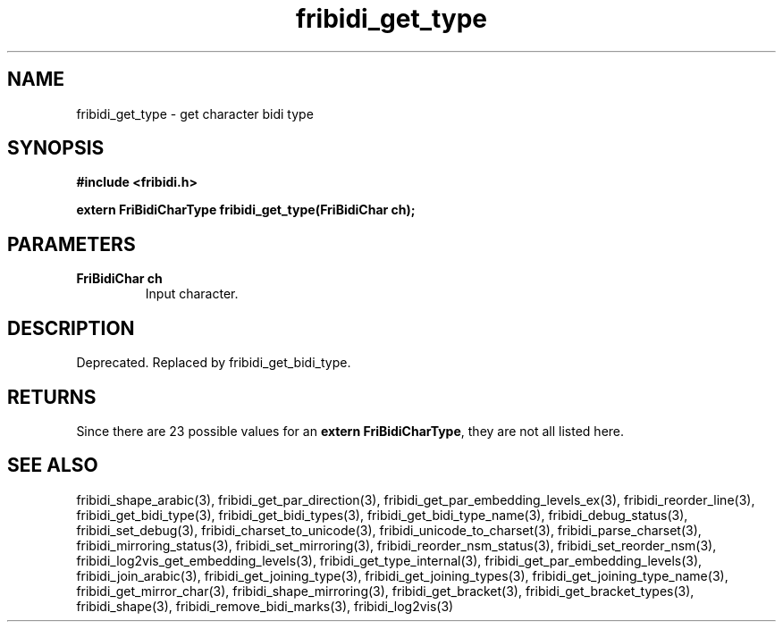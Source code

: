 .\" WARNING! THIS FILE WAS GENERATED AUTOMATICALLY BY c2man!
.\" DO NOT EDIT! CHANGES MADE TO THIS FILE WILL BE LOST!
.TH "fribidi_get_type" 3 "13 October 2019" "c2man fribidi-deprecated.h" "Programmer's Manual"
.SH "NAME"
fribidi_get_type \- get character bidi type
.SH "SYNOPSIS"
.ft B
#include <fribidi.h>
.sp
extern FriBidiCharType fribidi_get_type(FriBidiChar ch);
.ft R
.SH "PARAMETERS"
.TP
.B "FriBidiChar ch"
Input character.
.SH "DESCRIPTION"
Deprecated. Replaced by fribidi_get_bidi_type.
.SH "RETURNS"
Since there are 23 possible values for an \fBextern FriBidiCharType\fR, they are not all listed here.
.SH "SEE ALSO"
fribidi_shape_arabic(3),
fribidi_get_par_direction(3),
fribidi_get_par_embedding_levels_ex(3),
fribidi_reorder_line(3),
fribidi_get_bidi_type(3),
fribidi_get_bidi_types(3),
fribidi_get_bidi_type_name(3),
fribidi_debug_status(3),
fribidi_set_debug(3),
fribidi_charset_to_unicode(3),
fribidi_unicode_to_charset(3),
fribidi_parse_charset(3),
fribidi_mirroring_status(3),
fribidi_set_mirroring(3),
fribidi_reorder_nsm_status(3),
fribidi_set_reorder_nsm(3),
fribidi_log2vis_get_embedding_levels(3),
fribidi_get_type_internal(3),
fribidi_get_par_embedding_levels(3),
fribidi_join_arabic(3),
fribidi_get_joining_type(3),
fribidi_get_joining_types(3),
fribidi_get_joining_type_name(3),
fribidi_get_mirror_char(3),
fribidi_shape_mirroring(3),
fribidi_get_bracket(3),
fribidi_get_bracket_types(3),
fribidi_shape(3),
fribidi_remove_bidi_marks(3),
fribidi_log2vis(3)
